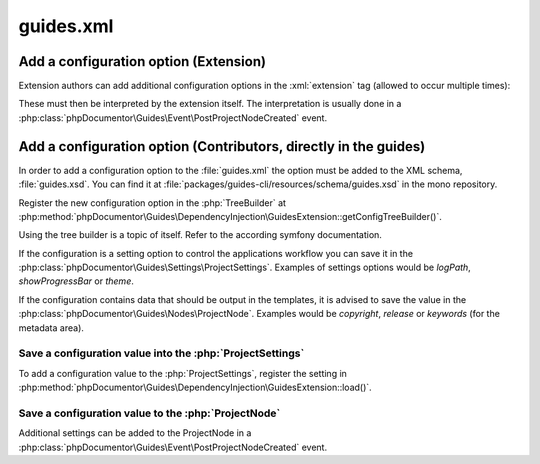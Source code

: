 
..  _guides-xml:

==========
guides.xml
==========

..  todo: Add general docs about guides.xml

..  _guides-xml-add-config-extension:

Add a configuration option (Extension)
======================================

Extension authors can add additional configuration options in the
:xml:`extension` tag (allowed to occur multiple times):

..  code-block:: xml
    :caption: guides.xml

    <extension class="\T3Docs\Typo3DocsTheme\DependencyInjection\Typo3DocsThemeExtension"
               project-home="https://docs.typo3.org/"
               project-contact="https://typo3.slack.com/archives/C028JEPJL"/>

These must then be interpreted by the extension itself. The interpretation
is usually done in a :php:class:`phpDocumentor\Guides\Event\PostProjectNodeCreated`
event.

..  _guides-xml-add-config-core:

Add a configuration option (Contributors, directly in the guides)
=================================================================

In order to add a configuration option to the :file:`guides.xml` the option
must be added to the XML schema, :file:`guides.xsd`. You can find
it at :file:`packages/guides-cli/resources/schema/guides.xsd` in the
mono repository.

Register the new configuration option in the :php:`TreeBuilder` at
:php:method:`phpDocumentor\Guides\DependencyInjection\GuidesExtension::getConfigTreeBuilder()`.

..  seealso::

    `Defining and Processing Configuration Values (Symfony Documentation)
    <https://symfony.com/doc/current/components/config/definition.html>`__

Using the tree builder is a topic of itself. Refer to the according symfony documentation.

If the configuration is a setting option to control the applications workflow you can
save it in the :php:class:`phpDocumentor\Guides\Settings\ProjectSettings`. Examples of
settings options would be `logPath`, `showProgressBar` or `theme`.

If the configuration contains data that should be output in the templates, it
is advised to save the value in the
:php:class:`phpDocumentor\Guides\Nodes\ProjectNode`. Examples would be `copyright`,
`release` or `keywords` (for the metadata area).

Save a configuration value into the :php:`ProjectSettings`
----------------------------------------------------------

To add a configuration value to the :php:`ProjectSettings`,
register the setting in
:php:method:`phpDocumentor\Guides\DependencyInjection\GuidesExtension::load()`.

..  code-block:: php
    :caption: phpDocumentor\Guides\DependencyInjection\GuidesExtension::load

    if (isset($config['ignored_domain']) && is_array($config['ignored_domain'])) {
        $projectSettings->setIgnoredDomains($config['ignored_domain']);
    }

Save a configuration value to the :php:`ProjectNode`
----------------------------------------------------

Additional settings can be added to the ProjectNode in a
:php:class:`phpDocumentor\Guides\Event\PostProjectNodeCreated` event.

..  todo: Add example
